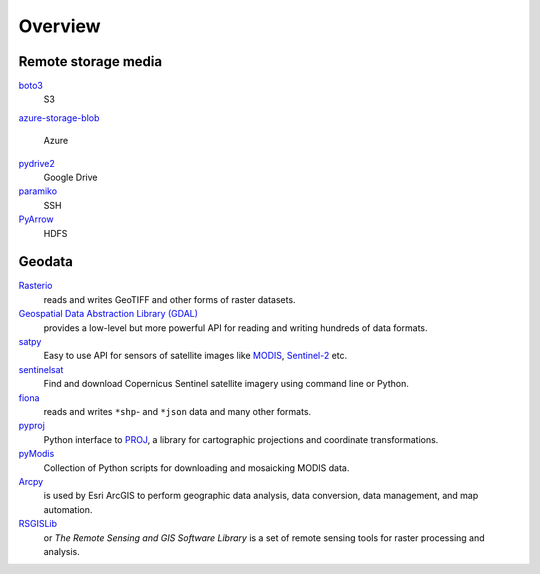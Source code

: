 Overview
========

Remote storage media
--------------------

`boto3 <https://aws.amazon.com/de/sdk-for-python/>`_
    S3
`azure-storage-blob
<https://github.com/Azure/azure-sdk-for-python/tree/master/sdk/storage/azure-storage-blob>`_
    Azure
`pydrive2 <https://github.com/gsuitedevs/PyDrive>`_
   Google Drive
`paramiko <http://www.paramiko.org/>`_
    SSH
`PyArrow <https://arrow.apache.org/docs/python/>`_
    HDFS

Geodata
-------

`Rasterio <https://rasterio.readthedocs.io/en/latest/>`_
    reads and writes GeoTIFF and other forms of raster datasets.
`Geospatial Data Abstraction Library (GDAL) <https://gdal.org/>`_
    provides a low-level but more powerful API for reading and writing hundreds
    of data formats.
`satpy <https://satpy.readthedocs.io/>`_
    Easy to use API for sensors of satellite images like `MODIS
    <https://modis.gsfc.nasa.gov/data/>`_, `Sentinel-2
    <https://sentinel.esa.int/web/sentinel/missions/sentinel-2>`_ etc.
`sentinelsat <https://github.com/sentinelsat/sentinelsat>`_
    Find and download Copernicus Sentinel satellite imagery using command line
    or Python.
`fiona <https://fiona.readthedocs.io/en/latest/>`_
   reads and writes ``*shp``- and ``*json`` data and many other formats.
`pyproj <https://github.com/pyproj4/pyproj>`_
    Python interface to `PROJ <https://proj.org/>`_, a library for cartographic
    projections and coordinate transformations.
`pyModis  <http://www.pymodis.org/>`_
    Collection of Python scripts for downloading and mosaicking MODIS data.
`Arcpy <https://pro.arcgis.com/de/pro-app/arcpy/get-started/what-is-arcpy-.htm>`_
    is used by Esri ArcGIS to perform geographic data analysis, data conversion,
    data management, and map automation.
`RSGISLib <https://www.rsgislib.org/>`_
    or *The Remote Sensing and GIS Software Library* is a set of remote sensing
    tools for raster processing and analysis.
